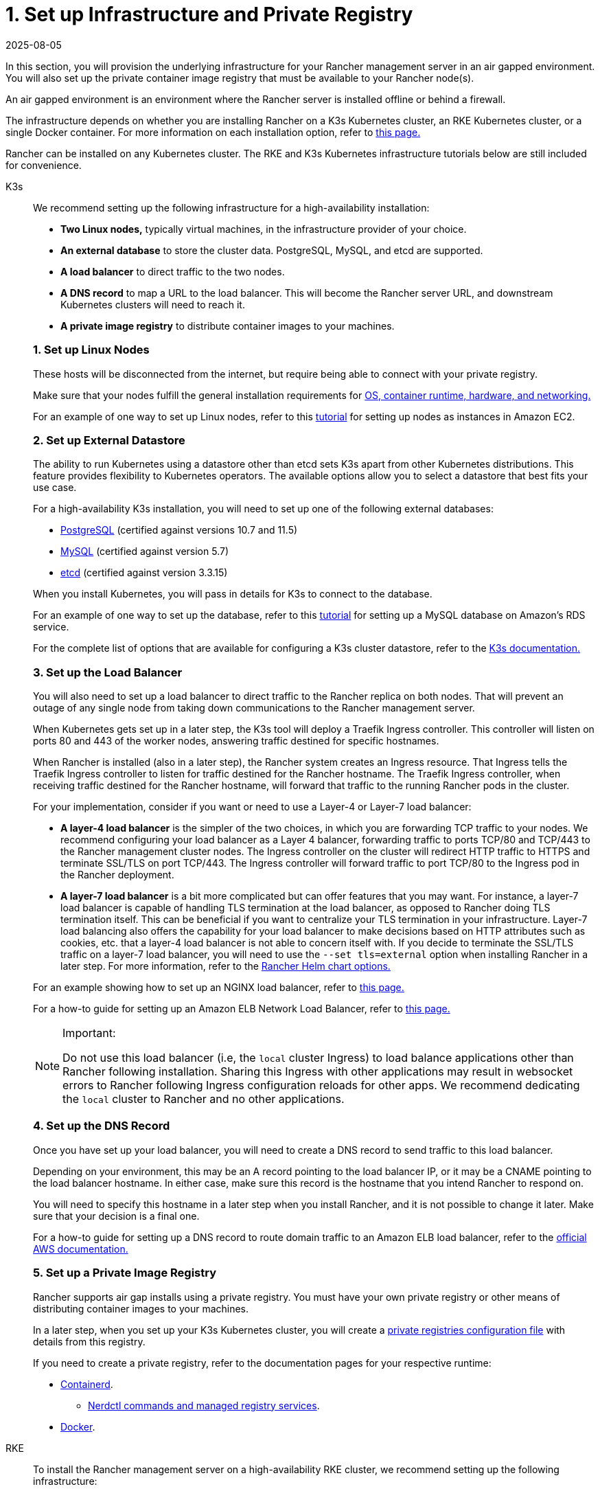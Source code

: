 = 1. Set up Infrastructure and Private Registry
:revdate: 2025-08-05
:page-revdate: {revdate}

In this section, you will provision the underlying infrastructure for your Rancher management server in an air gapped environment. You will also set up the private container image registry that must be available to your Rancher node(s).

An air gapped environment is an environment where the Rancher server is installed offline or behind a firewall.

The infrastructure depends on whether you are installing Rancher on a K3s Kubernetes cluster, an RKE Kubernetes cluster, or a single Docker container. For more information on each installation option, refer to xref:installation-and-upgrade/installation-and-upgrade.adoc[this page.]

Rancher can be installed on any Kubernetes cluster. The RKE and K3s Kubernetes infrastructure tutorials below are still included for convenience.

[tabs]
======
K3s::
+
--
We recommend setting up the following infrastructure for a high-availability installation:

* *Two Linux nodes,* typically virtual machines, in the infrastructure provider of your choice.
* *An external database* to store the cluster data. PostgreSQL, MySQL, and etcd are supported.
* *A load balancer* to direct traffic to the two nodes.
* *A DNS record* to map a URL to the load balancer. This will become the Rancher server URL, and downstream Kubernetes clusters will need to reach it.
* *A private image registry* to distribute container images to your machines.

[#_k3s_1_set_up_linux_nodes]
[pass]
<h3><a class="anchor" id="_k3s_1_set_up_linux_nodes" href="#_k3s_1_set_up_linux_nodes"></a>1. Set up Linux Nodes</h3>

These hosts will be disconnected from the internet, but require being able to connect with your private registry.

Make sure that your nodes fulfill the general installation requirements for xref:installation-and-upgrade/requirements/requirements.adoc[OS, container runtime, hardware, and networking.]

For an example of one way to set up Linux nodes, refer to this xref:installation-and-upgrade/infrastructure-setup//nodes-in-amazon-ec2.adoc[tutorial] for setting up nodes as instances in Amazon EC2.

[#_2_set_up_external_datastore]
[pass]
<h3><a class="anchor" id="_2_set_up_external_datastore" href="#_2_set_up_external_datastore"></a>2. Set up External Datastore</h3>

The ability to run Kubernetes using a datastore other than etcd sets K3s apart from other Kubernetes distributions. This feature provides flexibility to Kubernetes operators. The available options allow you to select a datastore that best fits your use case.

For a high-availability K3s installation, you will need to set up one of the following external databases:

* https://www.postgresql.org/[PostgreSQL] (certified against versions 10.7 and 11.5)
* https://www.mysql.com/[MySQL] (certified against version 5.7)
* https://etcd.io/[etcd] (certified against version 3.3.15)

When you install Kubernetes, you will pass in details for K3s to connect to the database.

For an example of one way to set up the database, refer to this xref:installation-and-upgrade/infrastructure-setup//mysql-database-in-amazon-rds.adoc[tutorial] for setting up a MySQL database on Amazon's RDS service.

For the complete list of options that are available for configuring a K3s cluster datastore, refer to the https://rancher.com/docs/k3s/latest/en/installation/datastore/[K3s documentation.]

[#_k3s_3_set_up_the_load_balancer]
[pass]
<h3><a class="anchor" id="_k3s_3_set_up_the_load_balancer" href="#_k3s_3_set_up_the_load_balancer"></a>3. Set up the Load Balancer</h3>

You will also need to set up a load balancer to direct traffic to the Rancher replica on both nodes. That will prevent an outage of any single node from taking down communications to the Rancher management server.

When Kubernetes gets set up in a later step, the K3s tool will deploy a Traefik Ingress controller. This controller will listen on ports 80 and 443 of the worker nodes, answering traffic destined for specific hostnames.

When Rancher is installed (also in a later step), the Rancher system creates an Ingress resource. That Ingress tells the Traefik Ingress controller to listen for traffic destined for the Rancher hostname. The Traefik Ingress controller, when receiving traffic destined for the Rancher hostname, will forward that traffic to the running Rancher pods in the cluster.

For your implementation, consider if you want or need to use a Layer-4 or Layer-7 load balancer:

* *A layer-4 load balancer* is the simpler of the two choices, in which you are forwarding TCP traffic to your nodes. We recommend configuring your load balancer as a Layer 4 balancer, forwarding traffic to ports TCP/80 and TCP/443 to the Rancher management cluster nodes. The Ingress controller on the cluster will redirect HTTP traffic to HTTPS and terminate SSL/TLS on port TCP/443. The Ingress controller will forward traffic to port TCP/80 to the Ingress pod in the Rancher deployment.
* *A layer-7 load balancer* is a bit more complicated but can offer features that you may want. For instance, a layer-7 load balancer is capable of handling TLS termination at the load balancer, as opposed to Rancher doing TLS termination itself. This can be beneficial if you want to centralize your TLS termination in your infrastructure. Layer-7 load balancing also offers the capability for your load balancer to make decisions based on HTTP attributes such as cookies, etc. that a layer-4 load balancer is not able to concern itself with. If you decide to terminate the SSL/TLS traffic on a layer-7 load balancer, you will need to use the `--set tls=external` option when installing Rancher in a later step. For more information, refer to the xref:installation-and-upgrade/references/helm-chart-options.adoc#_external_tls_termination[Rancher Helm chart options.]

For an example showing how to set up an NGINX load balancer, refer to xref:installation-and-upgrade/infrastructure-setup//nginx-load-balancer.adoc[this page.]

For a how-to guide for setting up an Amazon ELB Network Load Balancer, refer to xref:installation-and-upgrade/infrastructure-setup//amazon-elb-load-balancer.adoc[this page.]

[NOTE]
.Important:
====

Do not use this load balancer (i.e, the `local` cluster Ingress) to load balance applications other than Rancher following installation. Sharing this Ingress with other applications may result in websocket errors to Rancher following Ingress configuration reloads for other apps. We recommend dedicating the `local` cluster to Rancher and no other applications.
====


[#_k3s_4_set_up_the_dns_record]
[pass]
<h3><a class="anchor" id="_k3s_4_set_up_the_dns_record" href="#_k3s_4_set_up_the_dns_record"></a>4. Set up the DNS Record</h3>

Once you have set up your load balancer, you will need to create a DNS record to send traffic to this load balancer.

Depending on your environment, this may be an A record pointing to the load balancer IP, or it may be a CNAME pointing to the load balancer hostname. In either case, make sure this record is the hostname that you intend Rancher to respond on.

You will need to specify this hostname in a later step when you install Rancher, and it is not possible to change it later. Make sure that your decision is a final one.

For a how-to guide for setting up a DNS record to route domain traffic to an Amazon ELB load balancer, refer to the https://docs.aws.amazon.com/Route53/latest/DeveloperGuide/routing-to-elb-load-balancer[official AWS documentation.]

[#_k3s_5_set_up_a_private_image_registry]
[pass]
<h3><a class="anchor" id="_k3s_5_set_up_a_private_image_registry" href="#_k3s_5_set_up_a_private_image_registry"></a>5. Set up a Private Image Registry</h3>

Rancher supports air gap installs using a private registry. You must have your own private registry or other means of distributing container images to your machines.

In a later step, when you set up your K3s Kubernetes cluster, you will create a https://rancher.com/docs/k3s/latest/en/installation/private-registry/[private registries configuration file] with details from this registry.

If you need to create a private registry, refer to the documentation pages for your respective runtime:

* https://github.com/containerd/containerd/blob/main/docs/cri/config.md#registry-configuration[Containerd].
 ** https://github.com/containerd/nerdctl/blob/main/docs/registry.md[Nerdctl commands and managed registry services].
* https://docs.docker.com/registry/deploying/[Docker].
--

RKE::
+
--
To install the Rancher management server on a high-availability RKE cluster, we recommend setting up the following infrastructure:

- **Three Linux nodes,** typically virtual machines, in an infrastructure provider such as Amazon's EC2, Google Compute Engine, or vSphere.
- **A load balancer** to direct front-end traffic to the three nodes.
- **A DNS record** to map a URL to the load balancer. This will become the Rancher server URL, and downstream Kubernetes clusters will need to reach it.
- **A private image registry** to distribute container images to your machines.

These nodes must be in the same region/data center. You may place these servers in separate availability zones.

[#_why_three_nodes]
[pass]
<h3><a class="anchor" id="_why_three_nodes" href="#_why_three_nodes"></a>Why Three Nodes?</h3>

In an RKE cluster, Rancher server data is stored on etcd. This etcd database runs on all three nodes.

The etcd database requires an odd number of nodes so that it can always elect a leader with a majority of the etcd cluster. If the etcd database cannot elect a leader, etcd can suffer from https://www.quora.com/What-is-split-brain-in-distributed-systems[split brain], requiring the cluster to be restored from backup. If one of the three etcd nodes fails, the two remaining nodes can elect a leader because they have the majority of the total number of etcd nodes.

[#_rke_1_set_up_linux_nodes]
[pass]
<h3><a class="anchor" id="_rke_1_set_up_linux_nodes" href="#_rke_1_set_up_linux_nodes"></a>1. Set up Linux Nodes</h3>

These hosts will be disconnected from the internet, but require being able to connect with your private registry.

Make sure that your nodes fulfill the general installation requirements for xref:installation-and-upgrade/requirements/requirements.adoc[OS, container runtime, hardware, and networking].

For an example of one way to set up Linux nodes, refer to this xref:installation-and-upgrade/infrastructure-setup/nodes-in-amazon-ec2.adoc[tutorial] for setting up nodes as instances in Amazon EC2.

[#_rke_2_set_up_the_load_balancer]
[pass]
<h3><a class="anchor" id="_rke_2_set_up_the_load_balancer" href="#_rke_2_set_up_the_load_balancer"></a> 2. Set up the Load Balancer</h3>

You will also need to set up a load balancer to direct traffic to the Rancher replica on both nodes. That will prevent an outage of any single node from taking down communications to the Rancher management server.

When Kubernetes gets set up in a later step, the RKE tool will deploy an NGINX Ingress controller. This controller will listen on ports 80 and 443 of the worker nodes, answering traffic destined for specific hostnames.

When Rancher is installed (also in a later step), the Rancher system creates an Ingress resource. That Ingress tells the NGINX Ingress controller to listen for traffic destined for the Rancher hostname. The NGINX Ingress controller, when receiving traffic destined for the Rancher hostname, will forward that traffic to the running Rancher pods in the cluster.

For your implementation, consider if you want or need to use a Layer-4 or Layer-7 load balancer:

- **A layer-4 load balancer** is the simpler of the two choices, in which you are forwarding TCP traffic to your nodes. We recommend configuring your load balancer as a Layer 4 balancer, forwarding traffic to ports TCP/80 and TCP/443 to the Rancher management cluster nodes. The Ingress controller on the cluster will redirect HTTP traffic to HTTPS and terminate SSL/TLS on port TCP/443. The Ingress controller will forward traffic to port TCP/80 to the Ingress pod in the Rancher deployment.
- **A layer-7 load balancer** is a bit more complicated but can offer features that you may want. For instance, a layer-7 load balancer is capable of handling TLS termination at the load balancer, as opposed to Rancher doing TLS termination itself. This can be beneficial if you want to centralize your TLS termination in your infrastructure. Layer-7 load balancing also offers the capability for your load balancer to make decisions based on HTTP attributes such as cookies, etc. that a layer-4 load balancer is not able to concern itself with. If you decide to terminate the SSL/TLS traffic on a layer-7 load balancer, you will need to use the `--set tls=external` option when installing Rancher in a later step. For more information, refer to the xref:installation-and-upgrade/references/helm-chart-options.adoc#_external_tls_termination[Rancher Helm chart options].

For an example showing how to set up an NGINX load balancer, refer to xref:installation-and-upgrade/infrastructure-setup/nginx-load-balancer.adoc[this page].

For a how-to guide for setting up an Amazon ELB Network Load Balancer, refer to xref:installation-and-upgrade/infrastructure-setup/amazon-elb-load-balancer.adoc[this page].

[CAUTION]
====
Do not use this load balancer (i.e, the `local` cluster Ingress) to load balance applications other than Rancher following installation. Sharing this Ingress with other applications may result in websocket errors to Rancher following Ingress configuration reloads for other apps. We recommend dedicating the `local` cluster to Rancher and no other applications.
====

[#_rke_3_set_up_the_dns_record]
[pass]
<h3><a class="anchor" id="_rke_3_set_up_the_dns_record" href="#_rke_3_set_up_the_dns_record"></a>3. Set up the DNS Record</h3>

Once you have set up your load balancer, you will need to create a DNS record to send traffic to this load balancer.

Depending on your environment, this may be an A record pointing to the LB IP, or it may be a CNAME pointing to the load balancer hostname. In either case, make sure this record is the hostname that you intend Rancher to respond on.

You will need to specify this hostname in a later step when you install Rancher, and it is not possible to change it later. Make sure that your decision is a final one.

For a how-to guide for setting up a DNS record to route domain traffic to an Amazon ELB load balancer, refer to the https://docs.aws.amazon.com/Route53/latest/DeveloperGuide/routing-to-elb-load-balancer[official AWS documentation].

[#_rke_4_set_up_a_private_image_registry]
[pass]
<h3><a class="anchor" id="_rke_4_set_up_a_private_image_registry" href="#_rke_4_set_up_a_private_image_registry"></a>4. Set up a Private Image Registry</h3>

Rancher supports air gap installs using a secure private registry. You must have your own private registry or other means of distributing container images to your machines.

In a later step, when you set up your RKE Kubernetes cluster, you will create a https://rke.docs.rancher.com/config-options/private-registries[private registries configuration file] with details from this registry.

If you need to create a private registry, refer to the documentation pages for your respective runtime:

* https://github.com/containerd/containerd/blob/main/docs/cri/config.md#registry-configuration[Containerd]
** https://github.com/containerd/nerdctl/blob/main/docs/registry.md[Nerdctl commands and managed registry services] 
* https://docs.docker.com/registry/deploying/[Docker]
--
======
